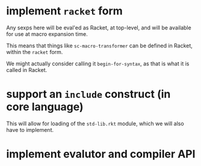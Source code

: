 * implement =racket= form

  Any sexps here will be eval'ed as Racket, at top-level, and will be available for use at macro expansion time.

  This means that things like =sc-macro-transformer= can be defined in Racket, within the =racket= form.

  We might actually consider calling it =begin-for-syntax=, as that is what it is called in Racket.

* support an =include= construct (in core language)

  This will allow for loading of the =std-lib.rkt= module, which we will also have to implement.

* implement evalutor and compiler API

